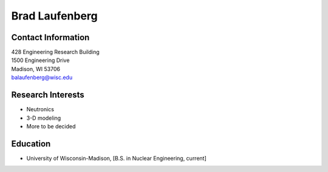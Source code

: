 Brad Laufenberg
================

.. image::  laufenberg.jpg
    :align: center
    :width: 200

Contact Information
--------------------
| 428 Engineering Research Building
| 1500 Engineering Drive
| Madison, WI 53706
| `balaufenberg@wisc.edu <mailto:balaufenberg@wisc.edu>`_
  

Research Interests
-------------------
* Neutronics
* 3-D modeling 
* More to be decided
 
Education
----------
* University of Wisconsin-Madison, [B.S. in Nuclear Engineering, current]
